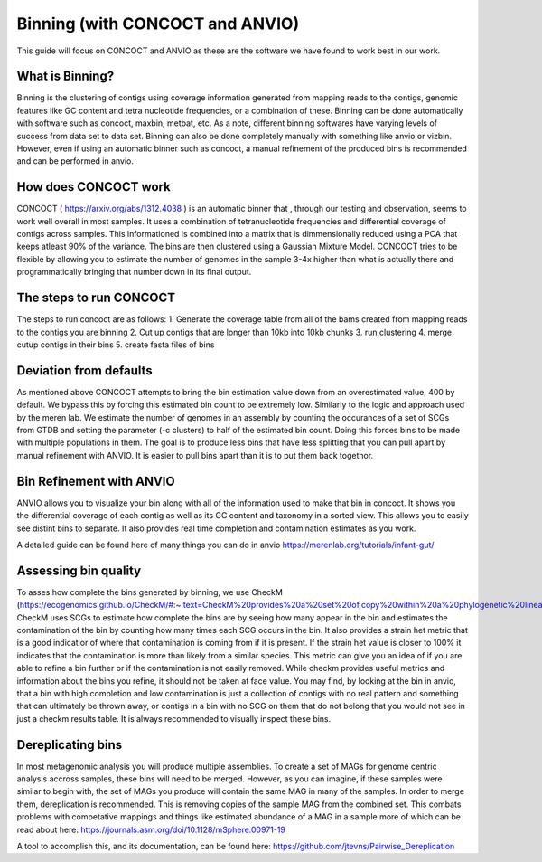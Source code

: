 Binning (with CONCOCT and ANVIO)
=======================

This guide will focus on CONCOCT and ANVIO as these are the software we have found to work best in our work.

What is Binning?
-----------------
Binning is the clustering of contigs using coverage information generated from mapping reads to the contigs,
genomic features like GC content and tetra nucleotide frequencies, or a combination of these. Binning can be 
done automatically with software such as concoct, maxbin, metbat, etc. As a note, different binning softwares have
varying levels of success from data set to data set. Binning can also be done completely manually with something 
like anvio or vizbin. However, even if using an automatic binner such as concoct, a manual refinement
of the produced bins is recommended and can be performed in anvio.

.. image:: ./images/Screenshot_binning.png

How does CONCOCT work
----------------------
CONCOCT ( https://arxiv.org/abs/1312.4038 ) is an automatic binner that , through our testing and observation, seems to 
work well overall in most samples. It uses a combination of tetranucleotide frequencies and differential coverage of contigs
across samples. This informationed is combined into a matrix that is dimmensionally reduced using a PCA that keeps atleast
90% of the variance. The bins are then clustered using a Gaussian Mixture Model. CONCOCT tries to be flexible by allowing you 
to estimate the number of genomes in the sample 3-4x higher than what is actually there and programmatically bringing that number
down in its final output. 

The steps to run CONCOCT
---------------------
The steps to run concoct are as follows:
1. Generate the coverage table from all of the bams created from mapping reads to the contigs you are binning
2. Cut up contigs that are longer than 10kb into 10kb chunks
3. run clustering
4. merge cutup contigs in their bins
5. create fasta files of bins

Deviation from defaults
------------------------
As mentioned above CONCOCT attempts to bring the bin estimation value down from an overestimated value, 400 by default.
We bypass this by forcing this estimated bin count to be extremely low. Similarly to the logic and approach used by the
meren lab. We estimate the number of genomes in an assembly by counting the occurances of a set of  SCGs from GTDB and setting
the parameter (-c clusters) to half of the estimated bin count. Doing this forces bins to be made with multiple populations in them.
The goal is to produce less bins that have less splitting that you can pull apart by manual refinement with ANVIO. It is easier
to pull bins apart than it is to put them back togethor.

Bin Refinement with ANVIO
-------------------------
ANVIO allows you to visualize your bin along with all of the information used to make that bin in concoct. It shows you the differential
coverage of each contig as well as its GC content and taxonomy in a sorted view. This allows you to easily see distint bins to separate.
It also provides real time completion and contamination estimates as you work.

A detailed guide can be found here of many things you can do in anvio https://merenlab.org/tutorials/infant-gut/

.. image:: ./images/image_anvio.png

Assessing bin quality
----------------------
To asses how complete the bins generated by binning, we use CheckM (https://ecogenomics.github.io/CheckM/#:~:text=CheckM%20provides%20a%20set%20of,copy%20within%20a%20phylogenetic%20lineage.).
CheckM uses SCGs to estimate how complete the bins are by seeing how many appear in the bin and estimates the contamination of the bin by counting how many times each SCG occurs in the bin. It 
also provides a strain het metric that is a good indicatior of where that contamination is coming from if it is present. If the strain het value is closer to 100% it indicates that the contamination
is more than likely from a similar species. This metric can give you an idea of if you are able to refine a bin further or if the contamination is not easily removed. While checkm provides useful
metrics and information about the bins you refine, it should not be taken at face value. You may find, by looking at the bin in anvio, that a bin with high completion and low contamination is just a 
collection of contigs with no real pattern and something that can ultimately be thrown away, or contigs in a bin with no SCG on them that do not belong that you would not see in just a checkm results
table. It is always recommended to visually inspect these bins.

Dereplicating bins
-------------------
In most metagenomic analysis you will produce multiple assemblies. To create a set of MAGs for genome centric analysis accross samples, these bins will need to be merged. However, as you can imagine, 
if these samples were similar to begin with, the set of MAGs you produce will contain the same MAG in many of the samples. In order to merge them, dereplication is recommended. This is removing copies
of the sample MAG from the combined set. This combats problems with competative mappings and things like estimated abundance of a MAG in a sample more of which can be read about here: https://journals.asm.org/doi/10.1128/mSphere.00971-19

A tool to accomplish this, and its documentation, can be found here: https://github.com/jtevns/Pairwise_Dereplication 


